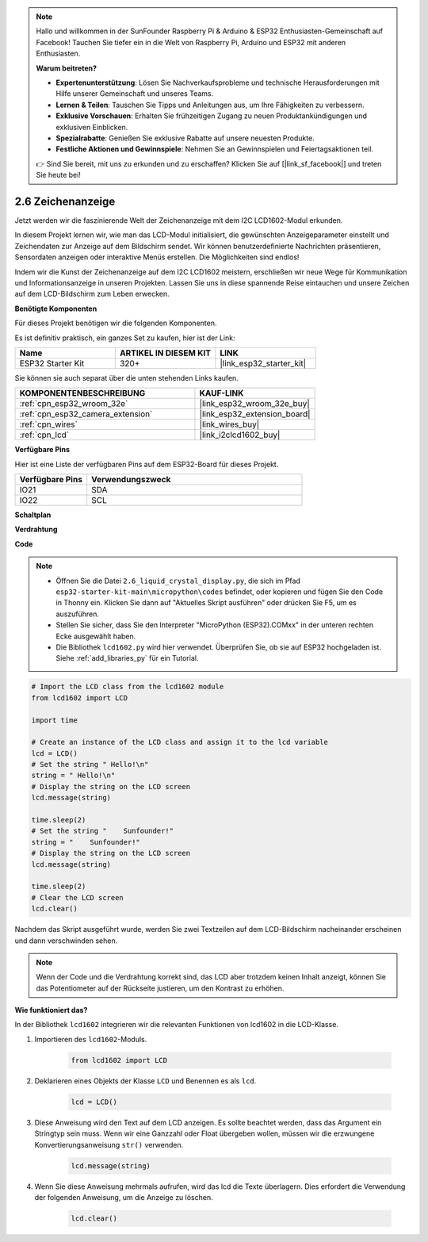 .. note::

    Hallo und willkommen in der SunFounder Raspberry Pi & Arduino & ESP32 Enthusiasten-Gemeinschaft auf Facebook! Tauchen Sie tiefer ein in die Welt von Raspberry Pi, Arduino und ESP32 mit anderen Enthusiasten.

    **Warum beitreten?**

    - **Expertenunterstützung**: Lösen Sie Nachverkaufsprobleme und technische Herausforderungen mit Hilfe unserer Gemeinschaft und unseres Teams.
    - **Lernen & Teilen**: Tauschen Sie Tipps und Anleitungen aus, um Ihre Fähigkeiten zu verbessern.
    - **Exklusive Vorschauen**: Erhalten Sie frühzeitigen Zugang zu neuen Produktankündigungen und exklusiven Einblicken.
    - **Spezialrabatte**: Genießen Sie exklusive Rabatte auf unsere neuesten Produkte.
    - **Festliche Aktionen und Gewinnspiele**: Nehmen Sie an Gewinnspielen und Feiertagsaktionen teil.

    👉 Sind Sie bereit, mit uns zu erkunden und zu erschaffen? Klicken Sie auf [|link_sf_facebook|] und treten Sie heute bei!

.. _py_lcd1602:

2.6 Zeichenanzeige
==================================================

Jetzt werden wir die faszinierende Welt der Zeichenanzeige mit dem I2C LCD1602-Modul erkunden.

In diesem Projekt lernen wir, wie man das LCD-Modul initialisiert, die gewünschten Anzeigeparameter einstellt und Zeichendaten zur Anzeige auf dem Bildschirm sendet. Wir können benutzerdefinierte Nachrichten präsentieren, Sensordaten anzeigen oder interaktive Menüs erstellen. Die Möglichkeiten sind endlos!

Indem wir die Kunst der Zeichenanzeige auf dem I2C LCD1602 meistern, erschließen wir neue Wege für Kommunikation und Informationsanzeige in unseren Projekten. Lassen Sie uns in diese spannende Reise eintauchen und unsere Zeichen auf dem LCD-Bildschirm zum Leben erwecken.

**Benötigte Komponenten**

Für dieses Projekt benötigen wir die folgenden Komponenten.

Es ist definitiv praktisch, ein ganzes Set zu kaufen, hier ist der Link:

.. list-table::
    :widths: 20 20 20
    :header-rows: 1

    *   - Name	
        - ARTIKEL IN DIESEM KIT
        - LINK
    *   - ESP32 Starter Kit
        - 320+
        - |link_esp32_starter_kit|

Sie können sie auch separat über die unten stehenden Links kaufen.

.. list-table::
    :widths: 30 20
    :header-rows: 1

    *   - KOMPONENTENBESCHREIBUNG
        - KAUF-LINK

    *   - :ref:`cpn_esp32_wroom_32e`
        - |link_esp32_wroom_32e_buy|
    *   - :ref:`cpn_esp32_camera_extension`
        - |link_esp32_extension_board|
    *   - :ref:`cpn_wires`
        - |link_wires_buy|
    *   - :ref:`cpn_lcd`
        - |link_i2clcd1602_buy|

**Verfügbare Pins**

Hier ist eine Liste der verfügbaren Pins auf dem ESP32-Board für dieses Projekt.

.. list-table::
    :widths: 5 15
    :header-rows: 1

    *   - Verfügbare Pins
        - Verwendungszweck

    *   - IO21
        - SDA
    *   - IO22
        - SCL
    
**Schaltplan**

.. image:: ../../img/circuit/circuit_2.6_lcd.png

**Verdrahtung**

.. image:: ../../img/wiring/2.6_i2clcd1602_bb.png
    :width: 800

**Code**

.. note::

    * Öffnen Sie die Datei ``2.6_liquid_crystal_display.py``, die sich im Pfad ``esp32-starter-kit-main\micropython\codes`` befindet, oder kopieren und fügen Sie den Code in Thonny ein. Klicken Sie dann auf "Aktuelles Skript ausführen" oder drücken Sie F5, um es auszuführen.
    * Stellen Sie sicher, dass Sie den Interpreter "MicroPython (ESP32).COMxx" in der unteren rechten Ecke ausgewählt haben. 
    * Die Bibliothek ``lcd1602.py`` wird hier verwendet. Überprüfen Sie, ob sie auf ESP32 hochgeladen ist. Siehe :ref:`add_libraries_py` für ein Tutorial.

.. code-block:: python

    # Import the LCD class from the lcd1602 module
    from lcd1602 import LCD

    import time

    # Create an instance of the LCD class and assign it to the lcd variable
    lcd = LCD()
    # Set the string " Hello!\n"
    string = " Hello!\n"
    # Display the string on the LCD screen
    lcd.message(string)

    time.sleep(2)
    # Set the string "    Sunfounder!"
    string = "    Sunfounder!"
    # Display the string on the LCD screen
    lcd.message(string)

    time.sleep(2)
    # Clear the LCD screen
    lcd.clear()


Nachdem das Skript ausgeführt wurde, werden Sie zwei Textzeilen auf dem LCD-Bildschirm nacheinander erscheinen und dann verschwinden sehen.


.. note:: 

    Wenn der Code und die Verdrahtung korrekt sind, das LCD aber trotzdem keinen Inhalt anzeigt, können Sie das Potentiometer auf der Rückseite justieren, um den Kontrast zu erhöhen.


**Wie funktioniert das?**

In der Bibliothek ``lcd1602`` integrieren wir die relevanten Funktionen von lcd1602 in die LCD-Klasse.

#. Importieren des ``lcd1602``-Moduls.

    .. code-block:: python

        from lcd1602 import LCD    

#. Deklarieren eines Objekts der Klasse ``LCD`` und Benennen es als ``lcd``.

    .. code-block:: python

        lcd = LCD()

#. Diese Anweisung wird den Text auf dem LCD anzeigen. Es sollte beachtet werden, dass das Argument ein Stringtyp sein muss. Wenn wir eine Ganzzahl oder Float übergeben wollen, müssen wir die erzwungene Konvertierungsanweisung ``str()`` verwenden.

    .. code-block:: python

        lcd.message(string)


#. Wenn Sie diese Anweisung mehrmals aufrufen, wird das lcd die Texte überlagern. Dies erfordert die Verwendung der folgenden Anweisung, um die Anzeige zu löschen.

    .. code-block:: python

        lcd.clear()


